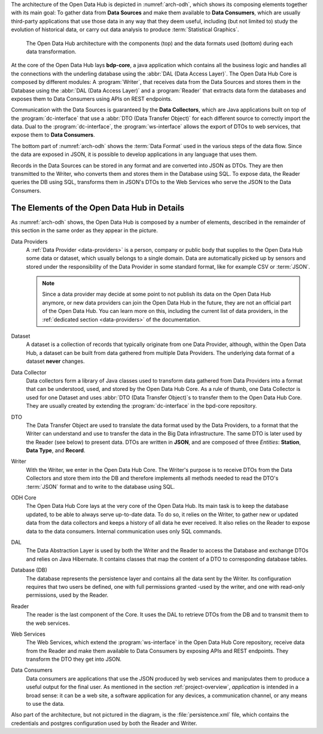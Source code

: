
The architecture of the Open Data Hub is depicted in
:numref:`arch-odh`, which shows its composing elements together with
its main goal: To gather data from :strong:`Data Sources` and make
them available to :strong:`Data Consumers`, which are usually
third-party applications that use those data in any way that they deem
useful, including (but not limited to) study the evolution of
historical data, or carry out data analysis to produce
:term:`Statistical Graphics`.

.. _arch-odh:

.. figure::  /images/odh-architecture.png
   :width: 99%

   The Open Data Hub architecture with the components (top) and the data
   formats used (bottom) during each data transformation.


At the core of the Open Data Hub lays :strong:`bdp-core`, a java
application which contains all the business logic and handles all the
connections with the underling database using the :abbr:`DAL (Data
Access Layer)`. The Open Data Hub Core is composed by different
modules: A :program:`Writer`, that receives data from the Data Sources
and stores them in the Database using the :abbr:`DAL (Data Access
Layer)` and a :program:`Reader` that extracts data form the databases
and exposes them to Data Consumers using APIs on REST endpoints.

Communication with the Data Sources is guaranteed by the :strong:`Data
Collectors`, which are Java applications built on top of the
:program:`dc-interface` that use a :abbr:`DTO (Data Transfer Object)`
for each different source to correctly import the data. Dual to the
:program:`dc-interface`, the :program:`ws-interface` allows the export
of DTOs to web services, that expose them to :strong:`Data Consumers`.

The bottom part of :numref:`arch-odh` shows the :term:`Data Format`
used in the various steps of the data flow. Since the data are exposed
in JSON, it is possible to develop applications in any language that
uses them.

Records in the Data Sources can be stored in any format and are
converted into JSON as DTOs. They are then transmitted to the Writer,
who converts them and stores them in the Database using SQL. To expose
data, the Reader queries the DB using SQL, transforms them in JSON's
DTOs to the Web Services who serve the JSON to the Data Consumers.


The Elements of the Open Data Hub in Details
--------------------------------------------

As :numref:`arch-odh` shows, the Open Data Hub is composed by a number of
elements, described in the remainder of this section in the same order
as they appear in the picture.

.. _data-provider-def:

Data Providers
   A :ref:`Data Provider <data-providers>` is a person, company or
   public body that supplies to the Open Data Hub some data or
   dataset, which usually belongs to a single domain. Data are
   automatically picked up by sensors and stored under the
   responsibility of the Data Provider in some standard format, like
   for example CSV or :term:`JSON`.

   .. note:: Since a data provider may decide at some point to not
      publish its data on the Open Data Hub anymore, or new data
      providers can join the Open Data Hub in the future, they are not
      an official part of the Open Data Hub. You can learn more on
      this, including the current list of data providers, in the
      :ref:`dedicated section <data-providers>` of the documentation.

.. _dataset-def:

Dataset
   A dataset is a collection of records that typically originate from
   one Data Provider, although, within the Open Data Hub, a dataset
   can be built from data gathered from multiple Data Providers. The
   underlying data format of a dataset :strong:`never` changes.
  
.. _data-collector-def:

Data Collector
   Data collectors form a library of Java classes used to transform
   data gathered from Data Providers into a format that can be
   understood, used, and stored by the Open Data Hub Core\. As a rule
   of thumb, one Data Collector is used for one Dataset and uses
   :abbr:`DTO (Data Transfer Object)`\s to transfer them to the Open
   Data Hub Core\. They are usually created by extending the
   :program:`dc-interface` in the bpd-core repository.

.. _dto-def:

DTO
   The Data Transfer Object are used to translate the data format used
   by the Data Providers, to a format that the Writer can understand
   and use to transfer the data in the Big Data infrastructure. The
   same DTO is later used by the Reader (see below) to present
   data. DTOs are written in :strong:`JSON`, and are composed of three
   `Entities`: :strong:`Station`, :strong:`Data Type`, and
   :strong:`Record`.

.. _writer-def:

Writer
   With the Writer, we enter in the Open Data Hub Core\. The Writer's purpose is
   to receive DTOs from the Data Collectors and store them into the DB
   and therefore implements all methods needed to read the DTO's
   :term:`JSON` format and to write to the database using SQL.

.. _bdp-def:

ODH Core
   The Open Data Hub Core lays at the very core of the Open Data
   Hub. Its main task is to keep the database updated, to be able to
   always serve up-to-date data. To do so, it relies on the Writer, to
   gather new or updated data from the data collectors and keeps a
   history of all data he ever received. It also relies on the Reader
   to expose data to the data consumers. Internal communication uses
   only SQL commands.

.. _dal-def:

DAL
   The Data Abstraction Layer is used by both the Writer and the
   Reader to access the Database and exchange DTOs and relies on Java
   Hibernate. It contains classes that map the content of a DTO to
   corresponding database tables.

.. _database-def:

   
Database (DB)
   The database represents the persistence layer and contains all the
   data sent by the Writer. Its configuration requires that two users
   be defined, one with full permissions granted -used by the writer,
   and one with read-only permissions, used by the Reader. 

.. _reader-def:

Reader
   The reader is the last component of the Core. It uses the DAL to
   retrieve DTOs from the DB and to transmit them to the web services.

.. _ws-def:
   
Web Services
   The Web Services, which extend the :program:`ws-interface` in the
   Open Data Hub Core repository, receive data from the Reader and
   make them available to Data Consumers by exposing APIs and REST
   endpoints. They transform the DTO they get into JSON.

.. _data-consumer-def:
   
Data Consumers
   Data consumers are applications that use the JSON produced by web
   services and manipulates them to produce a useful output for the
   final user. As mentioned in the section :ref:`project-overview`,
   `application` is intended in a broad sense: it can be a web site, a
   software application for any devices, a communication channel, or
   any means to use the data.

Also part of the architecture, but not pictured in the diagram, is the
:file:`persistence.xml` file, which contains the credentials and
postgres configuration used by both the Reader and Writer.

